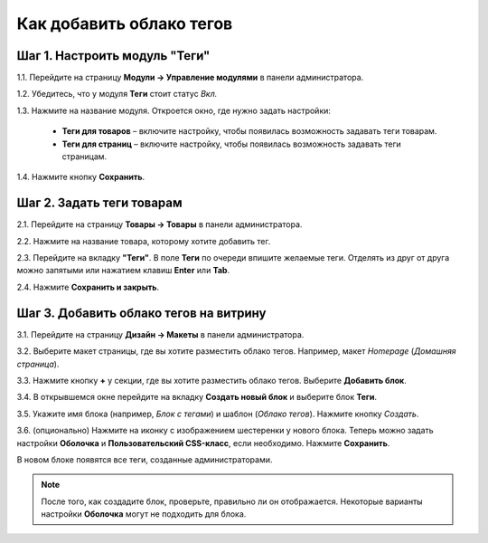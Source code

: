 *************************
Как добавить облако тегов
*************************

==============================
Шаг 1. Настроить модуль "Теги"
==============================

1.1. Перейдите на страницу **Модули → Управление модулями** в панели администратора.

1.2. Убедитесь, что у модуля **Теги** стоит статус *Вкл.*

1.3. Нажмите на название модуля. Откроется окно, где нужно задать настройки:

     * **Теги для товаров** – включите настройку, чтобы появилась возможность задавать теги товарам.

     * **Теги для страниц** – включите настройку, чтобы появилась возможность задавать теги страницам.

1.4. Нажмите кнопку **Сохранить**.

.. image:: img/tags_01.png
    :align: center
    :alt: Настройки модуля Теги в CS-Cart.

==========================
Шаг 2. Задать теги товарам
==========================

2.1. Перейдите на страницу **Товары → Товары** в панели администратора.

2.2. Нажмите на название товара, которому хотите добавить тег.
 
2.3. Перейдите на вкладку **"Теги"**. В поле **Теги** по очереди впишите желаемые теги. Отделять из друг от друга можно запятыми или нажатием клавиш **Enter** или **Tab**.

2.4. Нажмите **Сохранить и закрыть**.

.. image:: img/tags_02.png
    :align: center
    :alt: Создание тегов для товара.

=======================================
Шаг 3. Добавить облако тегов на витрину
=======================================

3.1. Перейдите на страницу **Дизайн → Макеты** в панели администратора.

3.2. Выберите макет страницы, где вы хотите разместить облако тегов. Например, макет *Homepage* (*Домашняя страница*).

3.3. Нажмите кнопку **+** у секции, где вы хотите разместить облако тегов. Выберите **Добавить блок**.

3.4. В открывшемся окне перейдите на вкладку **Создать новый блок** и выберите блок **Теги**.

3.5. Укажите имя блока (например, *Блок с тегами*) и шаблон (*Облако тегов*). Нажмите кнопку *Создать*.

3.6. (опционально) Нажмите на иконку с изображением шестеренки у нового блока. Теперь можно задать настройки **Оболочка** и **Пользовательский CSS-класс**, если необходимо. Нажмите **Сохранить**.

.. image:: img/tags_03.png
    :align: center
    :alt: Tag cloud section

В новом блоке появятся все теги, созданные администраторами.

.. note ::

    После того, как создадите блок, проверьте, правильно ли он отображается. Некоторые варианты настройки **Оболочка** могут не подходить для блока.
